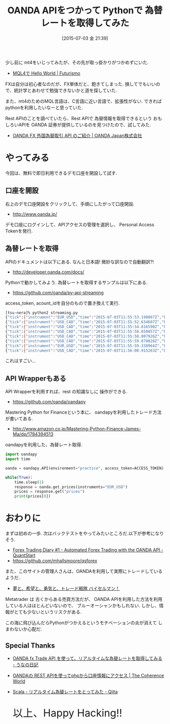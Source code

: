 #+BLOG: Futurismo
#+POSTID: 4266
#+DATE: [2015-07-03 金 21:39]
#+OPTIONS: toc:nil num:nil todo:nil pri:nil tags:nil ^:nil TeX:nil
#+CATEGORY: Python
#+TAGS: FX
#+DESCRIPTION: OANDA APIをつかって Pythonで 為替レートを取得してみた
#+TITLE: OANDA APIをつかって Pythonで 為替レートを取得してみた

少し前に mt4をいじってみたが、その先が取っ掛かりがつかめずにいた.
- [[http://futurismo.biz/archives/4010][MQL4で Hello World | Futurismo]]

FXは自分は初心者なのだが、FX単体だと、飽きてしまった. 
損してでもいいので、統計学とあわせて勉強できないかと道を探していた.

また、mt4のためのMQL言語は、C言語に近い言語で、拡張性がない.
できればpythonを利用したいなーと思っていた.

Rest APIのことを調べていたら、Rest APIで 為替情報を取得できるという
おもしろいAPIを OANDA 証券が提供しているのを見つけたので、試してみた. 

 - [[http://www.oanda.jp/api/][OANDA FX 外国為替取引 API のご紹介 | OANDA Japan株式会社]]

* やってみる
  今回は、無料で即日利用できるデモ口座を開設して試す. 

** 口座を開設 
   右上のデモ口座開設をクリックして、手順にしたがって口座開設.
   - http://www.oanda.jp/

   デモ口座にログインして、APIアクセスの管理を選択し、
   Personal Access Tokenを発行.

** 為替レートを取得
   APIのドキュメントは以下にある. なんと日本語! 微妙な訳なので自動翻訳?!
   - http://developer.oanda.com/docs/

   Pythonで動かしてみよう. 為替レートを取得するサンプルは以下にある.
   - https://github.com/oanda/py-api-streaming

   access_token, acount_idを自分のもので置き換えて実行. 

 #+begin_src bash
[tsu-nera]% python2 streaming.py
{"tick":{"instrument":"EUR_USD","time":"2015-07-03T11:55:53.198067Z","bid":1.10999,"ask":1.11004}}
{"tick":{"instrument":"USD_CAD","time":"2015-07-03T11:55:52.634607Z","bid":1.25685,"ask":1.25712}}
{"tick":{"instrument":"USD_CAD","time":"2015-07-03T11:55:54.816590Z","bid":1.2569,"ask":1.25717}}
{"tick":{"instrument":"USD_CAD","time":"2015-07-03T11:55:58.650057Z","bid":1.25691,"ask":1.25716}}
{"tick":{"instrument":"USD_CAD","time":"2015-07-03T11:55:58.807926Z","bid":1.25688,"ask":1.25714}}
{"tick":{"instrument":"USD_CAD","time":"2015-07-03T11:55:59.070828Z","bid":1.25686,"ask":1.25711}}
{"tick":{"instrument":"EUR_USD","time":"2015-07-03T11:55:59.338964Z","bid":1.10997,"ask":1.11002}}
{"tick":{"instrument":"USD_CAD","time":"2015-07-03T11:56:00.915263Z","bid":1.25685,"ask":1.25711}}
 #+end_src

 これはすごい...

** API Wrapperもある
   API Wrapperを利用すれば、rest の知識なしに 操作ができる.
   - https://github.com/oanda/oandapy

   Mastering Python for Financeという本に、
   oandapyを利用したトレード方法が書いてある.
   - http://www.amazon.co.jp/Mastering-Python-Finance-James-Ma/dp/1784394513

   oandapyを利用した、為替レート取得.

#+begin_src python
import oandapy
import time

oanda = oandapy.API(environment="practice", access_token=ACCESS_TOKEN)

while(True):
    time.sleep(1)
    response = oanda.get_prices(instruments="EUR_USD")
    prices = response.get("prices")
    print(prices[0])
#+end_src


* おわりに
  まずは初めの一歩. 
  次はバックテストをやってみたいところだ.以下が参考になりそう.
  - [[https://www.quantstart.com/articles/Forex-Trading-Diary-1-Automated-Forex-Trading-with-the-OANDA-API#][Forex Trading Diary #1 - Automated Forex Trading with the OANDA API - QuantStart]]
  - https://github.com/mhallsmoore/qsforex
  
  また、このサイトの管理人さんは、OANDAを利用して実際にトレードしているようだ.
  - [[http://ameblo.jp/wtpmjgdaxuqnkhebcfilorvy/][夢と、希望と、勇気と、トレード戦隊 バイセルマン！]]

  Metatrader は 古くからある売買方法だが、
  OANDA APIを利用した方法を利用している人はほとんどいないので、
  ブルーオーシャンかもしれない. しかし、情報がとても少ないというリスクがある.

  この海に飛び込んだらPythonがつかえるというモチベーションの炎が消えて
  しまわないか心配だ.

** Special Thanks
  - [[http://unageanu.hatenablog.com/entry/2015/05/12/104942][OANDA fx Trade API を使って、リアルタイムな為替レートを取得してみる - うなの日記]]
  - [[https://nsplat.wordpress.com/2015/05/24/oanda%E3%81%AE-rest-api%E3%82%92%E4%BD%BF%E3%81%A3%E3%81%A6php%E3%81%8B%E3%82%89%E5%8F%A3%E5%BA%A7%E6%83%85%E5%A0%B1%E3%81%AB%E3%82%A2%E3%82%AF%E3%82%BB%E3%82%B9/][OANDAの REST APIを使ってphpから口座情報にアクセス | The Coherence World]]
  - [[http://qiita.com/takuan_v2/items/9c17ba43c8cf50872143][Scala - リアルタイム為替レートをとってみた - Qiita]]
   
   #+BEGIN_HTML
   <p style="font-size:32px">以上、Happy Hacking!!</p>
    #+END_HTML
